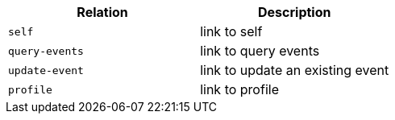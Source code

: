 |===
|Relation|Description

|`+self+`
|link to self

|`+query-events+`
|link to query events

|`+update-event+`
|link to update an existing event

|`+profile+`
|link to profile

|===